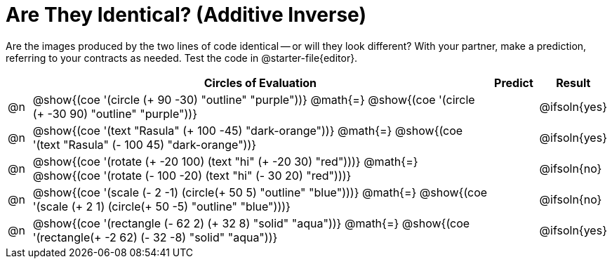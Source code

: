 [.landscape]
= Are They Identical? (Additive Inverse)

Are the images produced by the two lines of code identical -- or will they look different? With your partner, make a prediction, referring to your contracts as needed. Test the code in @starter-file{editor}.

++++
<style>
div.circleevalsexp { width: auto; }
td > .content > .paragraph > * { vertical-align: middle; }
</style>
++++

[.FillVerticalSpace,cols="^.^1a,^.^20a,^.^2a, ^.^2a, stripes="none", options="header"]
|===
|  | Circles of Evaluation | Predict | Result

| @n
| @show{(coe '(circle (+ 90 -30) "outline" "purple"))}
@math{=}
@show{(coe '(circle (+ -30 90) "outline" "purple"))}
|| @ifsoln{yes}


| @n
| @show{(coe '(text "Rasula" (+ 100 -45) "dark-orange"))}
@math{=}
@show{(coe '(text "Rasula" (- 100 45) "dark-orange"))}
|| @ifsoln{yes}


| @n
| @show{(coe '(rotate (+ -20 100) (text "hi" (+ -20 30) "red")))}
@math{=}
@show{(coe '(rotate (- 100 -20) (text "hi" (- 30 20) "red")))}
|| @ifsoln{no}


| @n
| @show{(coe '(scale (- 2 -1) (circle(+ 50 5) "outline" "blue")))}
@math{=}
@show{(coe '(scale (+ 2 1) (circle(+ 50 -5) "outline" "blue")))}
|| @ifsoln{no}


| @n
| @show{(coe '(rectangle (- 62 2) (+ 32 8) "solid" "aqua"))}
@math{=}
@show{(coe '(rectangle(+ -2 62) (- 32 -8) "solid" "aqua"))}
|| @ifsoln{yes}

|===

